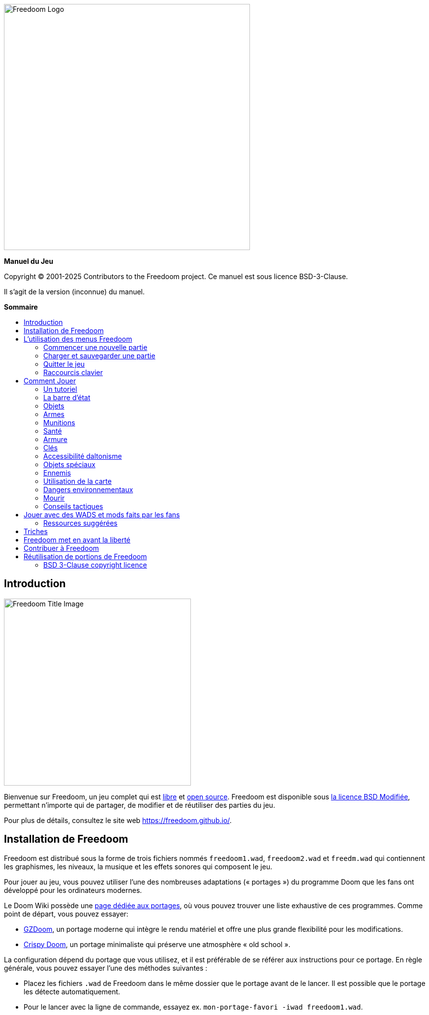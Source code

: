 = Manuel Freedoom
// SPDX-License-Identifier: BSD-3-Clause
:toc: macro
:toc-title:
:showtitle!:
:build-version: (inconnue)

// This is the title page; it looks weird in Asciidoc but makes more
// sense in the PDF output.

{empty} +
{empty} +
{empty} +
{empty} +
{empty} +
{empty} +

image::images/freedoom-logo.svg[Freedoom Logo,align="center",width=500,pdfwidth=70vw]
[.text-center]
*Manuel du Jeu*

<<<

Copyright © 2001-2025 Contributors to the Freedoom project.
Ce manuel est sous licence BSD-3-Clause.

Il s'agit de la version {build-version} du manuel.

<<<

[big]*Sommaire*

toc::[]

<<<

== Introduction

image::../graphics/titlepic/titlepic.png[Freedoom Title Image,align="center",width=380,pdfwidth=50vw]

Bienvenue sur Freedoom, un jeu complet qui est
https://www.gnu.org/philosophy/free-sw.html[libre,role=bare]
et https://opensource.org/osd/[open source,role=bare].
Freedoom est disponible sous <<licence, la licence BSD Modifiée>>, permettant
n'importe qui de partager, de modifier et de réutiliser des parties du jeu.

Pour plus de détails, consultez le site web https://freedoom.github.io/.

== Installation de Freedoom

Freedoom est distribué sous la forme de trois fichiers nommés `freedoom1.wad`,
`freedoom2.wad` et `freedm.wad` qui contiennent les graphismes, les niveaux,
la musique et les effets sonores qui composent le jeu.

Pour jouer au jeu, vous pouvez utiliser l'une des nombreuses adaptations (« portages »)
du programme Doom que les fans ont développé pour les ordinateurs modernes.

Le Doom Wiki possède une
https://doomwiki.org/wiki/Source_port[page dédiée aux portages], où vous pouvez trouver
une liste exhaustive de ces programmes. Comme point de départ, vous pouvez essayer:

* https://zdoom.org[GZDoom], un portage moderne qui intègre le rendu
  matériel et offre une plus grande flexibilité pour les modifications.
* https://www.chocolate-doom.org/wiki/index.php/Crispy_Doom[Crispy Doom],
  un portage minimaliste qui préserve une atmosphère « old school ».

La configuration dépend du portage que vous utilisez, et il est préférable
de se référer aux instructions pour ce portage. En règle générale, vous
pouvez essayer l'une des méthodes suivantes :

* Placez les fichiers `.wad` de Freedoom dans le même dossier que le portage
  avant de le lancer. Il est possible que le portage les détecte automatiquement.
* Pour le lancer avec la ligne de commande, essayez
  ex. `mon-portage-favori -iwad freedoom1.wad`.

Freedoom est séparé en deux parties, _Freedoom: Phase 1_ (`freedoom1.wad`) et
_Freedoom: Phase 2_ (`freedoom2.wad`). _Phase 1_ est composée de quatre épisodes
de huit niveaux, tandis que la _Phase 2_ est une campagne unique de 30 niveaux.
Ça revient à 62 niveaux à jouer, plus des niveaux secrets -- si vous pouvez 
découvrir comment les atteindre.

FreeDM (`freedm.wad`) est un ensemble de niveaux sans monstre, conçu
spécifiquement pour le PvP. Si vous souhaitez savoir comment héberger une
partie multijoueur, veuillez consulter les instructions de votre portage.

<<<

[[menus]]
== L'utilisation des menus Freedoom

Le menu principal peut être affiché à tout moment en appuyant sur la touche
_Échap_ de votre clavier.

image::images/menu-mainmenu.png[Freedoom Main Menu,align="center",width=380,pdfwidth=39vw]

[cols="2,5",width="100%",align="center",valign="middle"]
|==========================
| <<newgame,**New game**>> | Commencez une nouvelle partie, et mettez fin à la partie actuelle
(si vous jouez déjà).
| **Options** | Affiche les options. L'apparence de ce menu et les
options à disposition varient en fonction du portage que vous utilisez.
| <<savegame,**Load Game**>> | Charge une partie sauvegardée.
| <<savegame,**Save Game**>> | Sauvegarder votre partie actuelle, afin de pouvoir
continuer à jouer plus tard.
| **Read This!** | Affiche un écran d'aide montrant les objets que vous verrez
dans le jeu.
| **Quit Game** | Éteint le jeu et vous retourne au système d'exploitation.
|==========================

[[newgame]]
=== Commencer une nouvelle partie

[**Raccourci:** Sur la plupart des portages, en appuyant plusieurs fois sur la touche _Entrée_
après avoir lancé le jeu, vous commencerez une nouvelle partie avec le niveau de difficulté par défaut
(dans le premier épisode si vous jouez Phase 1). Vous n'avez pas besoin de le faire rapidement.]

Pour commencer une nouvelle partie, appuyez sur la touche _Échap_ afin d'afficher le menu principal, puis sélectionnez
_New Game_.

Lorsque vous commencez une nouvelle partie, il est possible que vous soyez invité à choisir l'épisode que vous allez jouer.

image::images/menu-episode.png[Freedoom Episode Menu,align="center",width=432,pdfwidth=50vw]

Si vous êtes nouveau au jeu, commencez par la Phase 1 _Outpost Outbreak_, le premier épisode (et le plus facile). Il n'y a aucune obligation de jouer les épisodes dans l'ordre.

[[skill]]
Après avoir choisi un épisode, vous devez sélectionner un niveau de difficulté. Le niveau de difficulté affecte plusieurs facteurs dans le jeu, le plus important étant le nombre de monstres que vous rencontrerez.

image::images/menu-skill.png[Skill Selection Menu,align="center",width=473,pdfwidth=50vw]

[cols="1,3,8",width="90%",align="center",valign="middle"]
|==========================
| 1 | **Please Don’t Kill Me!** | Le niveau de difficulté le plus facile. Identique à _Will This Hurt?_, sauf que les dégâts sont divisés par deux.
| 2 | **Will This Hurt?** | Niveau de difficulté Facile.
| 3 | **Bring on the Pain.** | Niveau de difficulté par défaut.
| 4 | **Extreme Carnage.** | Niveau de difficulté Difficile.
| 5 | **MAYHEM!** | **Déconseillé**. Ceci est équivalent à _Extreme Carnage_ sauf que les attaques des monstres sont jusqu'à deux fois plus rapides, et les monstres tués reviennent à la vie après environ 40 secondes.

|==========================

[[savegame]]
=== Charger et sauvegarder une partie

Il est judicieux de sauvegarder votre partie régulièrement -- par exemple, au début de chaque nouveau niveau. Vous allez peut-être vouloir aussi sauvegarder votre partie après avoir terminé une section difficile afin que vous n’ayez pas à la répéter si vous mourez.

image::images/menu-save-game.png[Save Game Menu,align="center",width=473,pdfwidth=50vw]

Pour sauvegarder votre partie, appuyez sur _Échap_ afin d'afficher le menu, puis sélectionnez _Save Game_ et choisissez l'emplacement pour la sauvegarde. Entrer une description mémorable pour votre sauvegarde (ex.,“E1M3 - Porte Clé Bleue”) et appuyer sur _Entrée_. S'il n'y a plus d'emplacement libre, vous pouvez écraser un emplacement utilisé, ce qui effacera les données précédentes.

Pour charger une partie sauvegardée, sélectionnez _Load Game_ sur le menu principal et choisissez une sauvegarde.

Si vous sauvegardez fréquemment votre partie, vous allez peut-être vouloir utiliser la fonction _Sauvegarde Rapide_. Appuyez sur _F6_ lors d'une partie pour sauvegarder rapidement. Le menu _Save Game_ apparaîtra comme d’habitude; le choix de cet emplacement fera que cet emplacement sera celui pour vos sauvegardes rapides. À l'avenir, lorsque vous appuierez sur _F6_ à nouveau, cela écrasera votre emplacement de sauvegarde rapide sans passer par le menu.

Vous pouvez charger la partie de votre emplacement de sauvegarde rapide à travers le menu ou appuyant sur _F9_.

[**Attention:** Le portage Chocolate Doom réplique un bug du jeu _Doom_ original qui fait planter le jeu lorsque vous sauvegardez une partie avec trop de choses qui se passent dans le niveau. Ceci peut-être désactiver dans `chocolate-setup` sous la catégorie « Vanilla savegame limit ».]

=== Quitter le jeu

Lorsque vous aurez fini de jouer à Freedoom, appuyez sur _Échap_ pour afficher le menu principal et sélectionnez _Quit Game_ pour quitter. Vous aurez sûrement envie de sélectionner _Save Game_ en premier afin d'enregistrer votre progrès et pouvoir revenir à l'endroit où vous vous étiez arrêté lors de votre prochaine session.

=== Raccourcis clavier

Quelques raccourcis clavier pour accéder aux fonctions du menu instantanément.

[cols="4,6,15",width="90%",align="center",valign="middle"]
|==========================
| **Échap** | <<menus,Menu>> | Affiche le menu principal.
| **F1** | Info | Affiche l'écran d'aide qui présente des informations sur les objets dans le jeu.
| **F2** | <<savegame,Sauvegarder>> | Affiche le menu _Save Game_.
| **F3** | <<savegame,Charger>> | Affiche le menu _Load Game_.
| **F4** | Volume | Affiche le menu pour régler le volume.
| **F6** | <<savegame,Sauvegarde Rapide>> | Savevarge la partie à l'emplacement de _sauvegarde rapide_, ce qui permet de gagner du temps si vous sauvegardez fréquemment lors d'une partie.
| **F7** | Quitter la Partie | Termine la partie actuelle et retourne au menu principal.
| **F8** | Messages | Bascule entre montrer ou masquer les messages à l'écran pour les objets ramassés, les clés, les triches, etc...
| **F9** | <<savegame,Charger Sauvegarde Rapide>> | Charge la partie de votre emplacement _sauvegarde rapide_.
| **F10** | Quitter le Jeu | Quitte le jeu et vous retourne au système d'exploitation.
| **F11** | Luminosité | Permet de régler le niveau de luminosité dans le jeu.
|==========================

<<<

== Comment Jouer

image::images/map01-sshot.png[Freedoom Screenshot,width="640",pdfwidth="51vw",align="center"]

Freedoom est un jeu de tir à la première personne (FPS) en temps réel. Explorez une série de niveaux dans lesquels devez trouver le chemin vers la sortie. Un assortiment de monstres tentera de vous arrêter, et vous aurez besoin d'utiliser vos armes pour vous défendre. Certaines parties des niveaux peuvent demeurer inaccessibles jusqu'à ce que vous trouviez une clé spécifique ou un interrupteur pour ouvrir un passage. Le gameplay impliquera des puzzles d'exploration pour dénicher des objets cachés ainsi que des puzzles d'action en temps réel sur le placement et le timing de vos tirs.

Voici un tableau avec les contrôles de base du jeu. **Les contrôles par défaut de Doom sont généralement considérées comme obsolètes ;** vérifiez votre portage pour savoir comment les reconfigurer. Des alternatives courantes sont fournies, mais il n'y a pas de « meilleure » solution qui convient pour tout le monde -- vous allez devoir expérimenter. Au minimum, vous devez être à l'aise en vous déplaçant dans l'une des quatre directions tout en tournant et en tirant simultanément.

[options="header",cols="1,1,1,1",width="100%",align="center",halign="center"]
|==========================
| Fonction | Touche par défaut 1 | Touche par défaut 2 | Alternatives courantes
| Déplacer avant/arrière | Haut/Bas | Déplacement de la souris (ou Mouse2 pour avancer) | Z/S ^1^
| Déplacer ("strafe") gauche/droite | ,/. | Alt (ou Mouse3) + Gauche/Droite | Q/D
| Tourner gauche/droite ^2^ | Gauche/Droite | Déplacement de la souris | Déplacement de la souris
| Tirer | Ctrl | Mouse1 | Mouse1
| Utiliser | Espace | Double-clic Mouse2 ou Mouse3 | E
| Courir ^3^ | Shift | _<rien>_ | Shift
|==========================

^1^ Sur un clavier AZERTY les touches Z, S, Q et D forme un second ensemble de touches directionnelles pour la main gauche.

^2^ Si vous avez un monstre, un baril ou un adversaire en PvP qui traverse le milieu de votre écran lors du coup de feu de votre arme, le jeu ajustera votre visée verticale pour vous. Certains portages vous permettront de désactiver ce comportement et de viser manuellement à la place.

^3^ La plupart des portages ont une option « Toujours courir » (« Always Run ») où le fait de maintenir cette touche vous ralentit. Puisque le personnage du joueur ne se fatigue pas, se déplacer lentement ne sert qu'à augmenter votre précision.

<<<

=== Un tutoriel

image::images/e1m1-tutorial-sshot.png[Freedoom Screenshot,width="640",pdfwidth="70vw",align="center"]

Ce tutoriel vous présentera toutes les actions de base dont vous aurez besoin pour jouer et battre Freedoom.

Commencez une nouvelle partie dans Freedoom Phase 1, épisode 1 sur le niveau de difficulté facile et suivez les étapes. Ignorez tout ce qui vous ennuie ou vous embrouille, et refaites tout ce que vous trouvez difficile aussi longtemps que vous le souhaitez, avant de passer à l'étape suivante ou de refaire une étape précédente.

. Essayez de vous déplacer en avant, en arrière, à gauche, et à droite.
  Tracez un carré. Essayez de le faire dans le sens horaire et antihoraire. Essayez de faire le numéro huit. (Ne quittez pas la cage pour l'instant -- il y a des monstres à l'extérieur.)

. Tournez en rond pour examiner votre environnement. Faites-le à votre propre
  rythme, en vous arrêtant ou en changeant de direction pour regarder n'importe où quand vous voulez. Faites un deuxième cercle, en vous déplaçant un peu au fur à mesure, et observez comment cela change la perspective et comment le mouvement latéral peut vous aider à voir la longueur d'un mur ou la distance d'un objet.

. Retournez au milieu de la cage. Tournez et pointez votre pistolet
  sur l'une des colonnes du cadre de porte.

. Déplacez-vous -- sans tourner -- afin que votre pistolet soit pointé vers 
  l'autre colonne. (Idéalement, essayez de vous arrêter naturellement sur la cible.)

. Déplacez-vous un peu à gauche ou à droite, puis tournez à nouveau pour
  pointer vers la colonne. Recommencez, mais tournez avant que votre élan ne s'estompe. Recommencez quelques fois, en utilisant les quatre directions et en tournant de plus en plus tôt jusqu'à ce que vous pointiez et que vous vous déplaciez de façon fluide. (Reculez ou avancez pour réinitialiser si vous vous approchez trop ou si vous courez dans les murs.)

. Essayez de faire un carré (ou le numéro huit, etc.) tout en pointant
  vers la colonne en même temps. Privilégiez la fluidité au lieu de la précision -- il vaut mieux être proche la plupart du temps que rarement parfait.

. Déplacez-vous sur un des lits dans les coins afin que la colonne ne
  soit plus visible. Déplacez-vous afin que la colonne entre et sorte de vue. Expérimentez avec la distance et le timing. Ensuite, tentez de pointer vers la colonne même si vous ne pouvez pas la voir.

. Jouez un peu avec ce qui a été dit précédemment. Essayez d'appuyer
  sur la touche Tirer pour tirer sur la colonne en restant immobile et en vous déplaçant, observez où et quand un petit nuage de fumée se forme. (Arrêtez de tirer avant que votre nombre de munitions tombe en dessous de 30 -- vous en aurez besoin pour plus tard !)

. Appuyez sur la touche 1 du clavier pour passer à vos poings, et
  tentez de frapper la colonne et observez jusqu'à quelle distance vous pouvez le faire. Appuyez sur la touche 2 pour retourner à votre pistolet.

. Maintenant vérifiez si vous pouvez accomplir toutes les tâches
  tout en maintenant la touche Courir enfoncée.

. Descendez dans la tranchée et tuez un <<enemies,zombie>>. Essayez
  de ne pas prendre de dégâts.

. Une fois en sécurité, regardez près du corps du zombie pour voir
  s'il a laissé tomber un <<ammo,chargeur>>. Si oui, déplacez-vous pour le ramasser.

. Retournez en arrière d'où vous venez. Allez à l'ascenseur comme
  si vous alliez le frapper, puis appuyez sur la touche Utiliser pour l'appeler. Montez dessus et il vous sortira de la tranchée. Ramassez les objets dans la zone supérieure pour rétablir ou booster votre santé.

. Explorez le reste de la zone. Vous trouverez deux portes qui peuvent être utilisées directement, comme l'ascenseur. La porte du bas vous mènera vers un chemin plus proche de la sortie, tandis que celle du haut vous mènera vers un chemin plus dur mais également plus gratifiant.

. Une fois que vous avez fait votre choix, ouvrez la porte et préparez-vous à utiliser le savoir que vous avez acquis.

<<<

=== La barre d'état

En bas de l’écran, vous verrez la barre d’état, qui est divisée en plusieurs sections:

image::images/status-bar.png[Freedoom Status Bar,width="640",pdfwidth="70vw",align="center"]

[cols="2,5",width="90%",align="center",valign="middle"]
|==========================
| **Ammo** | Quantité de <<ammo,munitions>> restantes pour l’arme actuelle.
| **Health** | Si ceci atteint zéro, vous êtes mort ! Consultez la <<health,section santé>> pour les objets qui peuvent être trouvés pour rétablir votre santé.
| **Arms** | Les armes que vous avez trouvées jusqu’à présent. Consultez la <<weapons,section armes>> pour plus d’informations.
| **MecFreedoom** | Une indication visuelle rapide de votre état de santé.
| **Armor** | Plus vous avez d’armure, moins votre santé souffrira si vous êtes blessé. Consultez la <<armor,section armure>> pour plus d’informations.
| **Nombre de munitions** | Quantité des <<ammo,quatre types de munitions>> à disposition, avec le maximum que vous pouvez transporter pour chacun.
|==========================

[[items]]
=== Objets

Dans le jeu, vous trouverez divers objets ramassables : <<weapons,des armes>>, <<ammo,des munitions>>, <<health,de la santé>>, <<armor,de l'armure>>, <<keys,des clés>> et des <<specialitems,power-ups plus rares>> qui vous donnent des capacités spéciales.

Pour ramasser quelque chose, il suffit tout simplement de marcher dessus -- un message à l'écran et un bref flash indiquent que vous l'avez bien ramassé. Si vous ne le ramassez pas, il est probable que vous n'en ayez pas besoin actuellement (par exemple, vous ne pouvez pas prendre des objets qui rétablis votre santé lorsque votre santé est à 100%). Si un objet vous donne plus que ce que vous pouvez transporter, la différence est perdue.

[[weapons]]
=== Armes

Vous commencez le jeu avec seulement un pistolet, 50 balles et vos poings. En explorant le niveau, vous trouverez plus d'armes et de munitions que vous pourrez utiliser.

En appuyant sur les touches numériques du clavier, vous pouvez basculer vers l'arme liée à la touche (si vous l'avez). En dehors des armes de corps à corps, chaque arme consomme un type de munitions, qui peut être trouvé quelque part dans le niveau.

[options="header",cols="3,2,9",valign="middle",width="100%"]
|==========================
| Arme | Touche | Description
| **Poing** | 1 | Si vous n'avez plus de munitions, vous pouvez toujours frapper les monstres à mains nues. _Munitions:_ Aucune
| **Scie** +
image:../sprites/csawa0.png[Ripsaw] |
1 | Conçue pour couper le bois, la scie fonctionne également comme une arme de corps à corps pour trancher la chair. _Munitions:_ Aucune
| **Pistolet** +
image:../sprites/pista0.png[Handgun] |
2 | Votre arme de départ. Elle vous permet de vous battre pour obtenir une meilleure arme, et d'activer des interrupteurs sans gaspiller de balle. _Munitions:_ Balles
| **Fusil à Pompe** +
image:../sprites/shota0.png[Pump-action Shotgun] |
3 | Tire sept cartouches qui se propagent, vous permettant de toucher plusieurs cibles ou une grande cible. _Munitions:_ Cartouches
| **Fusil à Double Canon** +
image:../sprites/sgn2a0.png[Double-barrelled Shotgun] |
3 | Une meilleure tolérance pour les charges puissantes signifie une meilleure fragmentation des projectiles, ce qui se traduit par une augmentation de près de 50% du nombre de coups par cartouches sur une zone plus étendue. Bon à courte portée contre les groupes d'ennemis. _Munitions:_ Cartouches
| **Minigun** +
image:../sprites/mguna0.png[Minigun] |
4 | Une utilisation bien plus efficace de vos balles qu'avec le pistolet. Jusqu'à quarante secondes de tir continu pour vous protéger. _Munitions:_ Balles
| **Lance-Missile** +
image:../sprites/launa0.png[Missile Launcher] |
5 | Tire des missiles qui infligent beaucoup de dégâts à l'impact, puis explose pour éliminer les petits monstres à proximité. Attention, évitez d'être trop proche de l'explosion ! _Munitions:_ Missiles
| **Arme à Énergie Polarique** +
image:../sprites/plasa0.png[Polaric Energy Weapon] |
6 | Produit un flux continu de projectiles d'énergie polarique qui sont très efficaces contre les monstres forts.
_Munitions:_ Énergie
| **SKAG 1337** +
image:../sprites/bfuga0.png[SKAG 1337] |
7 | Une arme expérimentale qui tire une boule d'énergie polarique massive, puis déclenche une explosion d'énergie secondaire dans la même direction ! Cette arme tire lentement, mais ça en vaut la peine. _Munitions:_ Énergie
|==========================

<<<

[[ammo]]
=== Munitions
[options="header",cols="2,1,1",width="70%",align="center",valign="middle"]
|==========================
| Type de Munitions | Petit | Large
| **Balles** |
image:../sprites/clipa0.png[Bullet Clip] |
image:../sprites/ammoa0.png[Case of Bullets]
| **Cartouches** |
image:../sprites/shela0.png[Shotgun Shells] |
image:../sprites/sboxa0.png[Box of Shotgun Shells]
| **Missiles** |
image:../sprites/rocka0.png[Missile] |
image:../sprites/broka0.png[Crate of Missiles]
| **Énergie** |
image:../sprites/cella0.png[Small Energy Recharge] |
image:../sprites/celpa0.png[Large Energy Recharge]
| **Sac à Dos** |
- |
image:../sprites/bpaka0.png[Backpack]
|==========================

Le sac à dos donne l'équivalent d'une petite recharge de munitions pour chaque type de munitions. Une fois que vous en avez un, vous pouvez transporter deux fois plus de munitions que d’habitude durant le reste de la partie.

[[health]]
=== Santé

Vous commencez avec votre santé à 100%. Vous mourez lorsque votre santé atteint 0%.

En ramassant n'importe quel objet de santé, vous récupérerez la valeur indiquée, jusqu’à sa limite. Les recharges sont limitées à 100%, mais les boosts (1% et 100%) sont limités à 200%.

[options="header",cols="1,1,1,1",width="70%",align="center",halign="center"]
|==========================
| 1% | 10% | 25% | 100%
| image:../sprites/bon1a0.png[Health Boost] |
image:../sprites/stima0.png[Small Health Refill] |
image:../sprites/media0.png[Large Health Refill] |
image:../sprites/soula0.png[Ectoplasmic Surge]
|==========================

[[armor]]
=== Armure

Vous commencez avec 0% d'armure. En ramassant une veste vous pourrez atteindre la quantité d'armure indiquée. Chaque petit boost augmente votre armure jusqu'à ce que vous atteigniez 200%.

[options="header",cols="1,1,1",width="70%",align="center",halign="center"]
|==========================
| 1% | 100% | 200%
| image:../sprites/bon2a0.png[Armor Boost] |
image:../sprites/arm1a0.png[Force Field Armor Vest] |
image:../sprites/arm2a0.png[Attuned Force Field Armor Vest]
|==========================

L'armure normale absorbe un tiers des dégâts que vous recevez, ceci est arrondie vers le bas. Si vous avez 100% de vie et 100% d'armure, et que vous subissez 50% de dégâts, vous perdrez 34% de vie et 16% d'armure.

L'armure blindée a un comportement légèrement différent : en plus de valoir 200% d'armure, elle absorbe également la moitié des dégâts. Étant donné que les petits boosts ajoutent le même type d'armure que vous avez déjà, il est peut-être préférable de ramasser l'armure blindée immédiatement si vous n'en avez pas déjà une.

[[keys]]
=== Clés

image:../sprites/bkeya0.png[Blue Passcard] image:../sprites/bskua0.png[Blue Skeleton Key] +
image:../sprites/ykeya0.png[Yellow Passcard] image:../sprites/yskua0.png[Yellow Skeleton Key] +
image:../sprites/rkeya0.png[Red Passcard] image:../sprites/rskua0.png[Red Skeleton Key]

Les clés vous permettent d'ouvrir certaines portes verrouillées et d'activer les interrupteurs verrouillés. En règle générale, elles sont indispensables pour progresser, bien qu'elles permettent parfois l'accès à des raccourcis ou des zones secrètes.

=== Accessibilité daltonisme

Les clées dans Freedoom sont non seulement conçues pour être distinguées par leur couleur mais aussi par leur forme, afin de rendre le jeu plus accessible aux joueurs daltoniens. Chaque clé colorée est associée à une forme :

[cols="2,3",width="50%",align="center",valign="middle"]
|==========================
| **Couleur de la Clée** | **Forme**
| Bleu | Croix diagonale
| Jaune | Lignes verticales
| Rouge | Lignes horizontales
|==========================

Ces formes sont utilisées de façon cohérente avec les icônes de la barre d'état, les images des clés et sur les murs indiquant les portes verrouillées.

Pour les clés squelettes, faites attention à la direction vers laquelle les cornes pointent. Par exemple, voici comment les icônes des clés apparaissent dans la barre d'état :

image:images/key-icons.png[Key icons,align="center"]

<<<

[[specialitems]]
=== Objets spéciaux

Il est possible que vous les voyiez lorsque vous explorez:

[cols="4,10",width="100%",align="center",valign="middle"]
|==========================
| **Lunettes Vision Sombre** +
image:../sprites/pvisa0.png[Low-Light Goggles] |
Permet de voir dans le noir. Dure 2 minutes.
| **Carte Enquête Zone** +
image:../sprites/pmapa0.png[Area Survey Map] |
Révèle les zones inexplorées de la carte, y compris les zones secrètes qui ne sont pas immédiatement visibles. Dure jusqu'à la fin du niveau actuel.
| **Combinaison de Secours** +
image:../sprites/suita0.png[Rescue Operations Suit] |
Protège contre la chaleur, les toxines et les radiations provenant des sols endommagés. Dure 1 minute.
| **Symbiote de la Force** +
image:../sprites/pstra0.png[Strength Symbiote] |
Rétablis votre santé à 100%, et vos poings font 10x plus de dégâts. La vie dure jusqu'à ce que vous preniez des dégâts, et les dégâts jusqu'à la fin du niveau actuel.
| **Cape d'Invisibilité** +
image:../sprites/pinsa0.png[Invisibility Cloak] |
Vous rend presque invisible. Les monstres détectent toujours votre présence, mais ils auront beaucoup plus de mal à viser. Dure 1 minute.
| **Surtension Néguentropique** +
image:../sprites/megaa0.png[Negentropic Surge] |
Maximise votre santé et armure à 200%. Dure jusqu'à ce que vous preniez des dégâts.
| **Dispositif Vanguard** +
image:../sprites/pinva0.png[Vanguard Device] |
Vous immunise aux dégâts, vous permettant de surmonter les défenses de l'ennemi et les pièges inévitables. Dure 30 secondes.
|==========================

[[enemies]]
=== Ennemis

Les niveaux sont remplis de monstres qui ont pour unique objectif de vous empêcher de terminer votre mission. Voici une sélection des monstres que vous allez rencontrer.

[frame="none",cols="8,3",valign="middle",grid="none",align="center",width="100%"]
|==========================
| **Zombie** +
Ces travailleurs d'iniquité qui n'ont rien dans la tête sont armés d'un pistolet et sont résolus à vous anéantir. Ils lâchent un chargeur de balles lorsqu'ils sont tués. |
image:images/monster-zombie.png[Zombie,100,100,width=100%]
| **Zombie Fusil à Pompe** +
Ces gars ont échangé leur pistolet contre un fusil à pompe qui a plus de punch. Lâche un fusil à pompe lorsqu'ils sont tués. |
image:images/monster-shotgun-zombie.png[Shotgun Zombie,100,100,width=100%]
| **Zombie Minigun** +
Dès qu'un d'eux vous apercevra, ils se verrouilleront avec leur minigun sur vous et continueront à tirer jusqu'à ce que vous mouriez. Il est préférable de se mettre à l'abri rapidement ou de les abattre. Ils lâchent un minigun lorsqu'ils sont tués. |
image:images/monster-minigun-zombie.png[Minigun Zombie,100,100,width=100%]
| **Serpentipede** +
Fantassins de rang et de file pour l'invasion alien. Laissez-les trop s'approcher et ils vous charcuteront; à distance, ils feront pleuvoir des boules de feu. |
image:images/monster-serpentipede.png[Serpentipede,100,100,width=100%]
| **Ver de chair** +
Balaises et rapides, ces vers attaquent au corps-à-corps et peuvent encaisser plusieurs coups de fusil à pompe avant de succomber. Il est préférable de maintenir une certaine distance. |
image:images/monster-flesh-worm.png[Flesh Worm,100,100,width=100%]
| **Ver furtif** +
Certains Vers de chair peuvent courber la lumière autour d'eux, les rendant presque invisibles dans les environnements plus obscurs et remplis. |
image:images/monster-stealth-worm.png[Stealth Worm,100,100,width=100%]
| **Larvillon** +
Des larves aliens ionisées qui infligent des dégâts surprenants lorsqu'elle vous plaque. |
image:images/monster-hatchling.png[Hatchling,100,100,width=100%]
| **Matribite** +
Quelle mère cinglé envoie ses propres bébés se battre? Ainsi est le devoir de l'empire. |
image:images/monster-matribite.png[Matribite,100,100,width=100%]
| **Trilobite** +
Ces choses volantes crachent du plasma et mordent si vous vous approchez trop. |
image:images/monster-trilobite.png[Trilobite,100,100,width=100%]
| **Procureur de douleur** +
Ces gars encaissent au moins trois missiles avant de succomber, et pendant que vous essayez d'aligner ces derniers, ils vous fusille avec des projectiles d'énergie. |
image:images/monster-pain-bringer.png[Pain Bringer,100,100,width=100%]
| **Seigneur de la douleur** +
Si le Procureur de douleur n'était pas assez balèze, celui-ci peut encaisser cinq missiles. |
image:images/monster-pain-lord.png[Pain Lord,100,100,width=100%]
| **Octaminator** +
Rapide, balaise, et tirent des missiles à tête chercheuse. Ne boxez pas avec un de ces gars. |
image:images/monster-octaminator.png[Octaminator,100,100,width=100%]
| **Nécromancien** +
S'ils ne vous mettent pas en feu, ils ruinent votre travail en ramenant leurs amis de l'au-delà. |
image:images/monster-necromancer.png[Necromancer,100,100,width=100%]
| **Limace de combat** +
Ces monstres de chair glissant génétiquement modifiés ont été équipés de lance-flammes à longue portée. |
image:images/monster-combat-slug.png[Combat Slug,100,100,width=100%]
| **Technospider** +
Ces créatures cybernétiques tirent des armes à haute capacité d'énergie poliarque, ce qui fait d'eux un défi mortel. |
image:images/monster-technospider.png[Technospider,100,100,width=100%]
| **Grosse Technospider** +
Ce char avec des jambes est équipé d'un minigun à haute cadence et il demandera un effort considérable pour l'achever. Immunisé contre les explosions de missiles et de barils. |
image:images/monster-large-technospider.png[Large Technospider,100,100,width=100%]
| **Trépied d'assaut** +
Le mélange ultime de technologies militaire et de manipulations génétiques, ces créatures à trois pattes sont rapides, lourdement blindés et équipés d'un lance-missiles que vous souhaiterez éviter. Immunisé contre les explosions de missiles et de barils. |
image:images/monster-assault-tripod.png[Assault Tripod,100,100,width=100%]
|==========================

=== Utilisation de la carte

En explorant les niveaux de Freedoom, il est possible de se perdre, surtout si le niveau est particulièrement vaste ou complexe. Heureusement, la carte est disponible pour vous aider à trouver votre chemin. Appuyez sur la touche _Tab_ lors d'une partie pour afficher la carte.

image::images/map.png[Map Screenshot,width="640",pdfwidth="70vw",align="center"]

Votre position et orientation sont indiquées par une flèche blanche. Généralement, les zones de la carte sont codées par couleur de la façon suivante :

[frame="none",cols="3,8",valign="middle",align="center",width="70%"]
|==========================
| **Rouge** | Murs (ou possiblement une porte secrète).
| **Jaune** | Différences de hauteur du plafond, y compris les portes.
| **Marron** | Différences de hauteur du sol (ex. marches).
| **Gris** | Zones non découvertes (pas affichées normalement, mais peuvent l'être
si l'objet <<specialitems,Carte Enquête Zone>> est découvertes).
|==========================

Lors de l'utilisation de la carte, le jeu n'est pas mis sur pause. Les contrôles continuent de fonctionner comme d'habitude, avec les additions suivantes:

[frame="none",cols="1,4",valign="middle",align="center",width="80%"]
|==========================
| **Tab** | Affiche/Cache la carte.
| **-** | Zoom arrière.
| **+** | Zoom avant.
| **0** | Zoom arrière au maximum.
| **F** | Active/Désactive si la carte suit le joueur. Lorsque désactivé, utilisées les touches du curseur pour déplacer la vue de la carte indépendamment de votre position actuelle.
| **G** | Active/Désactive la grille de la carte.
| **M** | Ajoutez un marque-page sur la carte à votre position actuelle.
| **C** | Effacer tous les marque-pages.
|==========================

=== Dangers environnementaux

Si les monstres ne suffisaient pas, l'environnement lui-même pose des dangers qui peuvent vous blesser ou même vous tuer !

[frame="none",cols="2,5,3",valign="middle",grid="none",width="100%"]
|==========================
| **Barils** |
Ces barils explosifs parsèment de nombreux niveaux. Quelques tirs avec le pistolet suffisent pour les faire exploser, causant des dégâts à tout ce qui se trouve à proximité. Lorsque vous êtes engagé dans un combat, assurez-vous de ne jamais vous tenir trop près d'un baril car un tir perdu d'un ennemi peut entraîner l'explosion de ce dernier dans votre visage ! Soyez également conscient du potentiel d'une réaction en chaîne lorsque plusieurs barils sont regroupés. |
image:images/hazard-barrels.png[Barrels,150,150,width=100%]
| **Sols nocifs** |

La lave rouge brûlante et la boue radioactive ne sont que deux des types de sols nocifs que vous pouvez rencontrer dans les niveaux de Freedoom. Si vous devez marcher dessus, essayez de trouver une <<specialitems,combinaison de secours>>, un chemin plus court à travers la zone, ou une façon de traverser la zone sans toucher le sol. |
image:images/hazard-slime.png[Radioactive slime,150,150,width=100%]
| **Plafonds Écraseur** |

De nombreux niveaux ont été truqués avec des pièges, et celui-ci n'est qu'un parmi d'autres. Ces plafonds mobiles sont souvent placés au-dessus d'objets tentants. Soyez très prudent de ne pas rester coincé en dessous d'un, sinon il vous écrasera rapidement en bouillie! |
image:images/hazard-crusher.png[Crushing Ceiling,150,150,width=100%]
|==========================

=== Mourir

Éventuellement, vous allez vous retrouver dans une situation que vous ne pouvez pas gérer et votre avatar se fera tuer.

Vous pouvez voir cela comme un signe pour faire une pause, ou recharger votre dernière sauvegarde, ou appuyez sur la touche Utiliser pour redémarrer le niveau avec votre santé complète, mais sans équipements, à part pour votre pistolet et 50 balles. (Certains portages ne font pas ce dernier, à la place ils sauvegardent votre partie au début de chaque niveau, et en appuyant sur la touche Utiliser vous chargez cette partie.)

Il n'y a pas de limite au nombre de vies.

En multijoueur, la touche Utiliser réinitialisera votre santé et votre inventaire et vous placera au départ, mais la partie elle-même continue normalement. Il est possible de ramasser toutes les munitions d'un niveau et de mourir sans les utiliser, forçant votre équipe à terminer le niveau en utilisant uniquement des pistolets, et de mourir afin de recharger.

=== Conseils tactiques

Si vous galérez avec la difficulté du jeu, ça vaut peut-être le coup d'examiner les suggestions suivantes :

* Prenez le temps pour configurer vos contrôles, à la fois l'affectation des
  touches/bouttons et la sensibilité de la souris/manette. Aucune configuration n'est idéale pour tout le monde, c'est donc une bonne idée d'expérimenter : tout ce qui vous aide à esquiver les projectiles tout en gardant votre arme pointée sur l'ennemi, et offre le moins de distraction lorsque vous vous déplacez dans le niveau à la recherche de choses, est positif.

* Jouez avec un casque audio. La séparation stéréo du jeu peut vous donner des
  indices audio utiles sur la position des ennemis et vous alerter de projectiles qui se dirigent vers vous. Le casque vous permettra de capter ces signaux de manière plus précise.

* Ne spammez *pas* les boutons! Presque toutes les armes ont un léger délai
  lorsque vous lâchez la touche Tirer, ce qui prends du temps et donne à votre cible l'opportuniter de riposter. Enfoncer la touche Tirer vous permettra de tirer avec n'importe quelle arme en continu jusqu'à l'épuisement de vos munitions ou que vous lâchiez la touche.

* Mettez-vous à l'abri ! Les monstres n'attaquent que lorsque vous êtes dans
  leur champ de vision. Vous allez vouloir trouver un abri solide (la plupart des choses opaques qui apparaissent sur votre automap sans codes de triche) que vous pouvez mettre entre vous et tout ennemi que vous n'attaquez pas activement avec votre arme. Un abri est particulièrement important lorsque vous êtes face aux monstres qui peuvent se verrouiller sur vous (minigun zombie; nécromancien) et trouver un abri peut être le seul moyen pour qu'il cesse de tirer et vous permette de riposter. Les monstres avec des armes à feu ne sont ni meilleurs ni pires pour vous toucher, que vous soyez en mouvement ou immobile, afin que vous ne puissiez pas les éviter en permanence sur un terrain ouvert comme vous le pouvez contre les projectiles visisbles.

* Une bonne partie des niveaux sont jonchés de barils explosifs. Ces
  derniers peuvent représenter un danger pour vous, mais aussi pour vos adversaires. Un seul coup de fusil au bon moment sur un baril peut abattre plusieurs ennemis simultanément. Une explosion de baril peut en déclencher une autre, ce qui peut provoquer une réaction en chaîne qui abat toute une foule -- mais faites en sorte que cela ne vous inclut pas !

* Si un monstre blesse un autre monstre, il se vengera contre celui
  qui l'a blessé (on parle alors de _monster in-fighting_). Face à une foule d'ennemis, une stratégie efficace peut être de se positionner au bon endroit pour que ceux qui sont derrière tirent sur ceux qui sont devant. Faites-le correctement et ils passeront plus de temps à se bagarrer entre eux que de vous attaquer, ce qui affaiblira considérablement les survivants. Sachez cependant qu'un monstre ne peut pas être blessé par un projectile visible lancé par un autre de la même espèce.

* Parfois, vous affronterez des foules de monstres, ce qui peut être
  épuisant et drainer vos munitions. Apprenez à maîtriser le contrôle des foules. L'instinct primaire de tous les monstres est de se diriger vers vous. Tournez continuellement autour de la foule -- cela les incite à se regrouper dans un seul endroit, plus facile à cibler. Cela encourage également les monstres à se battre. Si cela se produit, ils dépenseront leur énergie à s'entretuer et vous économiserez vos munitions.

* Si vous rencontrez des Vers de chair ou des Vers furtifs et que vous
  n'êtes pas à risque immédiat d'être encerclé, la scie est un moyen excellent pour conserver des munitions et éviter de subir des dégâts. Les vers ne peuvent pas attaquer lorsqu'ils se font sciés, et si vous vous positionnez dans un endroit assez étroit, ils ne pourront que venir vous attaquer un à la fois.

<<<

[[wads]]
== Jouer avec des WADS et mods faits par les fans ==

.Scythe MAP09 en utilisant Freedoom.
image::images/scythe-map09.png[Scythe MAP09,width="640",pdfwidth="70vw",align="center"]

Une des meilleures fonctionnalités de Freedoom est sa compatibilité avec le catalogue de milliers de niveaux créés par les fans pour les jeux classiques _Doom_ . La plupart des mods et niveaux pour _Doom_ et _Doom II_ peuvent également être joués avec Freedoom.

Pour les mods conçus pour le premier _Doom_, utilisez Freedoom: Phase 1 (`freedoom1.wad`); pour les autres conçus pour _Doom 2_ ou _Final Doom_, utilisez Freedoom: Phase 2 (`freedoom2.wad`).
Si vous vous servez de la ligne de commandes, utilisez le paramètre `-file` lorsque vous démarrez le jeu. Par exemple, pour charger le fichier `scythe.wad` :

  portage-favori -iwad freedoom2.wad -file scythe.wad

Si vous n'utilisez pas la ligne de commandes, vous pouvez cliquer-glisser le fichier `.wad` sur l'icône de votre portage dans votre gestionnaire de fichiers -- plusieurs portages prennent en charge cette fonctionnalité.

=== Ressources suggérées

Au cours de plus de deux décennies, littéralement des milliers de niveaux _Doom_ ont été créés, et il y en a tellement qu'il peut être difficile de savoir par où commencer. Voici quelques suggestions pour trouver le meilleur contenu:

* Le https://www.doomworld.com/10years/bestwads/[Top 100 des meilleurs WADs de tous les temps] de Doomworld a été écrit en 2003 et visait à répertorier les meilleures œuvres des 10 premières années réalisées par les fans. C'est toujours une bonne liste de mods classiques.

* https://www.doomworld.com/cacowards/[Les Cacowards] sont une cérémonie annuelle organisée par Doomworld, avec une remise de prix qui récompense les meilleures sorties de la communauté _Doom_ au cours de la dernière année. C'est un bon moyen de découvrir les développements plus récents, y compris les mods les plus inhabituels que les gens publient.

* La https://doomwiki.org/wiki/List_of_notable_WADs[Liste des WADs notables] du Doom Wiki contient une liste exhaustive de WADs fait par les fans avec des captures d'écran, des cartes et des statistiques par niveau.

* L'interface de Doomworld vers l'archive idgames inclut la capacité de lister les https://www.doomworld.com/idgames/index.php?top[meilleurs niveaux] en fonction du score cinq étoiles attribuées par les visiteurs du site.

<<<

== Triches ==

Si vous trouvez le jeu trop difficile, peu importe le <<skill,niveau de difficulté>>, ou si vous voulez expérimenter avec les mécaniques du jeu, voici quelques triches que vous pouvez utiliser:

[cols="2,6",width="100%",align="center",valign="middle"]
|==========================
| **IDDQD** | Mode Dieu, vous rend invulnérable à tous les dégâts.
| **IDFA** | Donne toutes les armes et munitions.
| **IDKFA** | Donne toutes les armes, munitions et clés.
| **IDCLIP** | Mode Noclip, vous permet de traverser les murs et les acteurs.
| **IDDT** | Révèle entièrement la carte; à rentrer deux fois pour révéler tous les ennemis et objets.
| **IDCLEVxy** | Commence une nouvelle partie (ce qui réinitialise tout) sur ExMy (Phase 1) ou MAPxy (Phase 2).
| **IDMUSxy** | Changez la musique pour celle de ExMy (Phase 1) ou MAPxy (Phase 2).
| **IDCHOPPERS** | Donne l'arme, la Scie.
| **IDBEHOLDV** | Donne le powerup, Dispositif vanguard.
| **IDBEHOLDS** | Donne le powerup, Symbiote de la force.
| **IDBEHOLDI** | Donne le powerup, Cape d'invisibilité.
| **IDBEHOLDR** | Donne le powerup, Combinaison de secours.
| **IDBEHOLDM** | Donne le powerup, Carte enquête zone.
| **IDBEHOLDL** | Donne le powerup, Lunettes vision sombre.
|==========================

<<<

== Freedoom met en avant la liberté ==

Quand les gens entendent parler de Freedoom, ils assument souvent que le nom fait référence au prix -- que le seul but du projet est de fournir une alternative gratuite à Doom. Mais ceci n'est pas le cas.

Le mot « free » a deux significations différentes en Anglais. On dit « free » pour signifier que quelque chose ne coûte rien, mais on l'utilise aussi pour désigner la liberté -- comme « la liberté d'expression » ou « la liberté de la presse ». Freedoom fait référence à ce dernier. Cela peut sembler bizarre. Qu'est-ce que cela signifie?

Imaginez un monde où les artistes ne peuvent qu'acheter de la peinture d'une seule compagnie. Un tel monopole signifierait que la peinture couterait plus chères, mais le prix ne serait pas le problème principal. Le plus gros problème serait le pouvoir qu'il accorderait à cette compagnie. La liberté de ces artistes de s'exprimer dépendrait de la compagnie qui leur fournit leurs peintures.

Depuis plus de 30 ans, la communauté de modders Doom a produit des milliers de niveaux, mods et même des nouveaux jeux construits à partir des jeux Doom originaux. Ce sont des œuvres d'art qui doivent être reconnues comme telles. https://www.youtube.com/watch?v=KxYND6K6u8w[Doom est une scène artistique,role=bare]. La matière première à partir de laquelle ces œuvres d'art sont fabriquées n'est ni de la peinture ou de l’encre, mais le jeu original lui-même -- sans cesse modifié, réutilisé et remixé en de nouvelles variations.

Les auteurs de Doom, id Software, ont historiquement été très généreux envers la communauté Doom. Dès la sortie du jeu, ils ont fait de leur mieux pour partager les détails techniques avec les fans, et quelques années après ils ont publié le code source de Doom sous une licence libre -- quelque chose qui était inconnu dans l'industrie du jeu vidéo à l'époque et qui devrait être félicité. Mais malgré cette bienveillance, ils ont toujours occupé une position de pouvoir. Aujourd'hui, au lieu d'être un petit studio indépendant, eux et la franchise Doom appartiennent à une grande multinationale.

Tout le monde mérite de pouvoir apprécier la merveille qu'est Doom et de participer dans sa communauté de modding qui a enduré après tant d'années. Mais cette communauté mérite aussi sa liberté et son indépendance. En fournissant une alternative libre que tout le monde peut jouer, partager, modifier et réutiliser, nous espérons que c'est quelque chose que Freedoom peut aider à offrir.

== Contribuer à Freedoom ==

Freedoom est un projet au https://www.gnu.org/philosophy/free-sw.html[contenu libre,role=bare] avec de nombreux contributeurs venant du monde entier. Il est disponible à la fois "free" ^1^ en coût ("free" ^1^ comme une bière gratuite) et en droit de modification et de redistribution ("free" ^1^ comme la liberté d'expression) aux utilisateurs finaux, à condition que la licence originale soit incluse et/ou visible aux utilisateurs de versions modifiées ou redistribuées. 

Si vous souhaitez contribuer au projet Freedoom, veuillez consulter
les hubs communautaires suivants:

* Le dépots de source de Freedoom: +
https://github.com/freedoom/freedoom

* Le Forum de discussion Freedoom sur Doomworld: +
https://www.doomworld.com/forum/17-freedoom/

* La Guilde Discord: +
https://discord.gg/9DA3fut


Pour savoir comment soumettre une contribution, veuillez consulter les pages suivantes sur l'utilisation de GitHub :

* Comment utiliser le contrôle de version Git pour des contributions : +
https://help.github.com/en/github

* Comment faire un « fork » d'un projet et créer une demande d'intégration (« pull request ») avec Git : +
https://guides.github.com/activities/forking/

^1^ Le mot « free » en anglais veut à la fois dire gratuit et libre.

[[reusing]]
== Réutilisation de portions de Freedoom ==

Puisque https://freedoom.github.io/about.html[Freedoom est libre,role=bare], d'autres projets ont utilisé des éléments de Freedom.  Nous pensons que c'est une excellente utilisation du projet et nous l'encourageons. Si vous utilisez des portions de Freedoom dans votre projet, veuillez nous informer en formulant une « issue » ou un « pull request » sur la page du projet Freedoom
https://github.com/freedoom/freedoom .

<<<

[[licence]]
=== BSD 3-Clause copyright licence

Copyright © 2001-2025
Contributors to the Freedoom project.  All rights reserved.

Redistribution and use in source and binary forms, with or without
modification, are permitted provided that the following conditions are
met:

  * Redistributions of source code must retain the above copyright
    notice, this list of conditions and the following disclaimer.
  * Redistributions in binary form must reproduce the above copyright
    notice, this list of conditions and the following disclaimer in the
    documentation and/or other materials provided with the distribution.
  * Neither the name of the Freedoom project nor the names of its
    contributors may be used to endorse or promote products derived from
    this software without specific prior written permission.

THIS SOFTWARE IS PROVIDED BY THE COPYRIGHT HOLDERS AND CONTRIBUTORS “AS
IS” AND ANY EXPRESS OR IMPLIED WARRANTIES, INCLUDING, BUT NOT LIMITED
TO, THE IMPLIED WARRANTIES OF MERCHANTABILITY AND FITNESS FOR A
PARTICULAR PURPOSE ARE DISCLAIMED. IN NO EVENT SHALL THE COPYRIGHT OWNER
OR CONTRIBUTORS BE LIABLE FOR ANY DIRECT, INDIRECT, INCIDENTAL, SPECIAL,
EXEMPLARY, OR CONSEQUENTIAL DAMAGES (INCLUDING, BUT NOT LIMITED TO,
PROCUREMENT OF SUBSTITUTE GOODS OR SERVICES; LOSS OF USE, DATA, OR
PROFITS; OR BUSINESS INTERRUPTION) HOWEVER CAUSED AND ON ANY THEORY OF
LIABILITY, WHETHER IN CONTRACT, STRICT LIABILITY, OR TORT (INCLUDING
NEGLIGENCE OR OTHERWISE) ARISING IN ANY WAY OUT OF THE USE OF THIS
SOFTWARE, EVEN IF ADVISED OF THE POSSIBILITY OF SUCH DAMAGE.

For a list of contributors to the Freedoom project, see the file
CREDITS.
